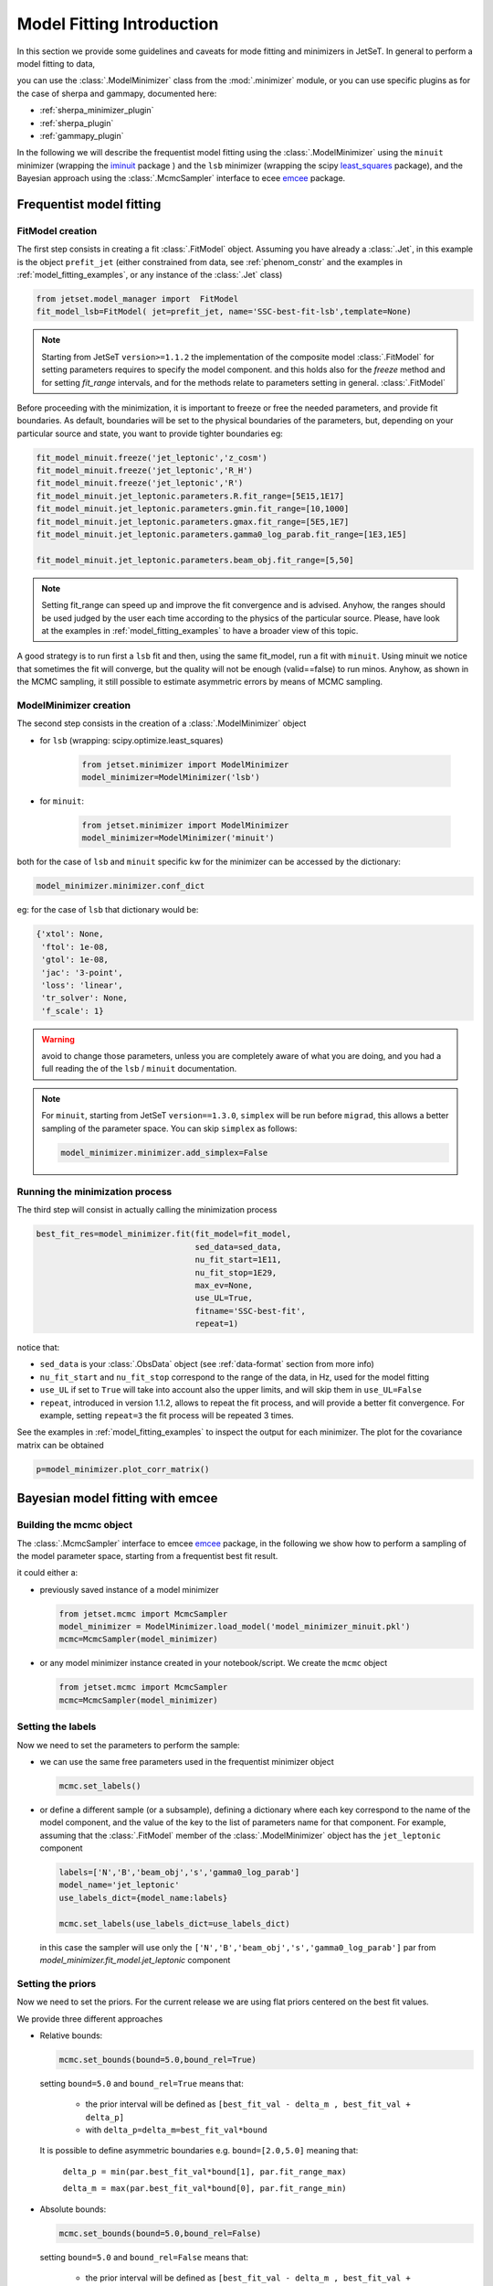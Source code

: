.. _model_fitting_intro:


Model Fitting Introduction
==========================
In this section we provide some guidelines and caveats for mode fitting and minimizers in JetSeT.  In general to perform a model fitting to data,

you can use the :class:`.ModelMinimizer` class from the :mod:`.minimizer` module, or you can use specific plugins as for the case of sherpa and gammapy,  documented here:

- :ref:`sherpa_minimizer_plugin`

- :ref:`sherpa_plugin` 

- :ref:`gammapy_plugin`


.. _least_squares:  https://docs.scipy.org/doc/scipy/reference/generated/scipy.optimize.least_squares.html
.. _iminuit: https://scikit-hep.org/iminuit/ 
.. _emcee: https://emcee.readthedocs.io/en/stable/   
In the following we will describe the frequentist model fitting using the :class:`.ModelMinimizer`  using the ``minuit``  minimizer (wrapping the `iminuit`_ package ) and the ``lsb`` minimizer (wrapping the scipy `least_squares`_
package),  and the Bayesian approach using the :class:`.McmcSampler` interface to ecee `emcee`_ package. 




Frequentist model fitting
-------------------------
.. _frequentist_model_fitting:


FitModel creation
^^^^^^^^^^^^^^^^^
The first step consists in creating a fit :class:`.FitModel` object. Assuming you have already a :class:`.Jet`, in this example is the object ``prefit_jet`` (either constrained from data, see :ref:`phenom_constr` and the examples in :ref:`model_fitting_examples`, or any instance of the :class:`.Jet` class)

.. code:: ipython3
    
    from jetset.model_manager import  FitModel
    fit_model_lsb=FitModel( jet=prefit_jet, name='SSC-best-fit-lsb',template=None) 



.. note::
   Starting from JetSeT ``version>=1.1.2`` the implementation of the  composite model  :class:`.FitModel`  for setting  parameters requires to specify the model component.
   and this holds also for the `freeze` method and for setting  `fit_range` intervals, and for the methods relate to parameters setting in general.
   :class:`.FitModel` 



Before proceeding with the minimization, it is important to freeze or free the needed parameters, 
and provide fit boundaries. As default, boundaries will be set to the physical boundaries of the 
parameters, but, depending on your particular source and state, you want to provide tighter boundaries eg:

.. code:: ipython3


    fit_model_minuit.freeze('jet_leptonic','z_cosm')
    fit_model_minuit.freeze('jet_leptonic','R_H')
    fit_model_minuit.freeze('jet_leptonic','R')
    fit_model_minuit.jet_leptonic.parameters.R.fit_range=[5E15,1E17]
    fit_model_minuit.jet_leptonic.parameters.gmin.fit_range=[10,1000]
    fit_model_minuit.jet_leptonic.parameters.gmax.fit_range=[5E5,1E7]
    fit_model_minuit.jet_leptonic.parameters.gamma0_log_parab.fit_range=[1E3,1E5]

    fit_model_minuit.jet_leptonic.parameters.beam_obj.fit_range=[5,50]

.. note:: 
    Setting fit_range can speed up and improve the fit convergence and is advised. Anyhow, the ranges should be used judged by the user each time according to the physics of the particular source. Please, have look at 
    the examples in :ref:`model_fitting_examples` to have a broader view of this topic.

A good strategy is to run first a ``lsb`` fit and then, using the same fit_model, run a fit with ``minuit``. Using minuit we notice that sometimes the fit will converge, but the quality will not be enough (valid==false) to run minos. 
Anyhow, as shown in the MCMC sampling, it still possible to estimate asymmetric errors by means of MCMC sampling.


ModelMinimizer creation
^^^^^^^^^^^^^^^^^^^^^^^
The second step consists in the creation of a  :class:`.ModelMinimizer` object



- for ``lsb`` (wrapping: scipy.optimize.least_squares)
 
    

    .. code:: ipython3



        from jetset.minimizer import ModelMinimizer
        model_minimizer=ModelMinimizer('lsb')

- for ``minuit``:

    .. code:: ipython3



        from jetset.minimizer import ModelMinimizer
        model_minimizer=ModelMinimizer('minuit')


both for the case of ``lsb`` and ``minuit`` specific kw for the minimizer can be accessed by the dictionary:



.. code:: ipython3


    model_minimizer.minimizer.conf_dict


eg: for the case of ``lsb`` that dictionary would be:

.. code:: ipython3


    {'xtol': None,
     'ftol': 1e-08,
     'gtol': 1e-08,
     'jac': '3-point',
     'loss': 'linear',
     'tr_solver': None,
     'f_scale': 1}

.. warning::
    avoid to change those parameters, unless you are completely aware of what you are doing, and you had a full reading the of the ``lsb`` / ``minuit`` documentation.

.. note::
    For ``minuit``, starting from JetSeT ``version==1.3.0``, ``simplex`` will be run before ``migrad``, this allows a better sampling of the parameter space. You can skip ``simplex`` as follows:

    .. code:: ipython3

        model_minimizer.minimizer.add_simplex=False



Running the minimization process
^^^^^^^^^^^^^^^^^^^^^^^^^^^^^^^^
The third step will consist in actually calling the minimization process

.. code:: ipython3

    best_fit_res=model_minimizer.fit(fit_model=fit_model,
                                     sed_data=sed_data,
                                     nu_fit_start=1E11,
                                     nu_fit_stop=1E29,
                                     max_ev=None,
                                     use_UL=True,
                                     fitname='SSC-best-fit',
                                     repeat=1)

notice that:

-   ``sed_data`` is your :class:`.ObsData` object (see :ref:`data-format` section from more info)


-  ``nu_fit_start`` and ``nu_fit_stop`` correspond to the range of the data, in Hz, used for the model fitting

-  ``use_UL`` if set to ``True`` will take into account also the upper limits, and will skip them in ``use_UL=False``

-   ``repeat``, introduced in version 1.1.2, allows to repeat the fit process, and will provide a better fit convergence. For example, setting ``repeat=3`` the fit process will be repeated 3 times.



See the examples in :ref:`model_fitting_examples`  to inspect the output for each minimizer. The plot for the covariance matrix can be obtained

.. code:: ipython3

    p=model_minimizer.plot_corr_matrix()



Bayesian model fitting with emcee
---------------------------------
.. _bayesian_model_fitting:

Building the mcmc object
^^^^^^^^^^^^^^^^^^^^^^^^
The  :class:`.McmcSampler` interface to emcee `emcee`_ package, in the following we show how to perform a sampling of the
model parameter space, starting from a frequentist best fit result.

it could either a:

-  previously saved instance of a model minimizer 
   
   .. code:: ipython3
   
        from jetset.mcmc import McmcSampler
        model_minimizer = ModelMinimizer.load_model('model_minimizer_minuit.pkl')
        mcmc=McmcSampler(model_minimizer)


- or  any model minimizer instance created in your notebook/script. We create the ``mcmc`` object
   
  .. code:: ipython3
   
        from jetset.mcmc import McmcSampler
        mcmc=McmcSampler(model_minimizer)



Setting the labels
^^^^^^^^^^^^^^^^^^
Now we need to set the parameters to perform the sample: 

- we can use the same free parameters used in the frequentist minimizer object

  .. code:: ipython3

        mcmc.set_labels()


- or define a different sample (or a subsample), defining a dictionary where each key correspond to  the name of the model component, and the value of the key to the list of parameters name for that component.
  For example, assuming that the  :class:`.FitModel` member of the :class:`.ModelMinimizer` object has the ``jet_leptonic`` component  

  .. code:: ipython3
    
    labels=['N','B','beam_obj','s','gamma0_log_parab']
    model_name='jet_leptonic'
    use_labels_dict={model_name:labels}

    mcmc.set_labels(use_labels_dict=use_labels_dict)

  in this case the sampler will use only the ``['N','B','beam_obj','s','gamma0_log_parab']`` par from `model_minimizer.fit_model.jet_leptonic` component


Setting the priors
^^^^^^^^^^^^^^^^^^
Now we need to set the priors. For the current release we are using flat priors centered on the best fit values. 

We provide three different approaches 

- Relative bounds: 
 
  .. code:: ipython3

    mcmc.set_bounds(bound=5.0,bound_rel=True)


  setting ``bound=5.0`` and ``bound_rel=True`` means that: 
  
    - the prior interval will be defined as  ``[best_fit_val - delta_m , best_fit_val + delta_p]``

    - with ``delta_p=delta_m=best_fit_val*bound``

  It is possible to define asymmetric boundaries e.g. ``bound=[2.0,5.0]`` meaning that: 

     ``delta_p = min(par.best_fit_val*bound[1], par.fit_range_max)``
 
     ``delta_m = max(par.best_fit_val*bound[0], par.fit_range_min)``

- Absolute bounds:
  
  .. code:: ipython3
    
     mcmc.set_bounds(bound=5.0,bound_rel=False)


  setting ``bound=5.0`` and ``bound_rel=False`` means that: 
  
    - the prior interval will be defined as  ``[best_fit_val - delta_m , best_fit_val + delta_p]``

    - with ``delta_p = delta_m = best_fit_err*bound``

  It is possible to define asymmetric boundaries e.g. ``bound=[2.0,5.0]`` meaning that:
 
    ``delta_p = par.best_fit_err*bound[1]``
  
    ``delta_m = par.best_fit_err*bound[0]``



Running the sampler
^^^^^^^^^^^^^^^^^^^

.. code:: ipython3

    mcmc.run_sampler(nwalkers=20, burnin=50,steps=500,progress='notebook')

The number of walkers ``nwalkers``, if not specified, is set to :math:`4 \times` (``number of sampled parameters``), if you pass a lower number, a ``RuntimeError`` will be raised.
Anyhow,  ``nwalkers``, ``burnin`` and ``steps``, should be chosen depending on the particular analysis, and is strongly advised to read the  `emcee`_  documentation.


Please, read the MCMC section of  examples in :ref:`model_fitting_examples` for a showcase of the usage and features of the   :class:`.McmcSampler`.
